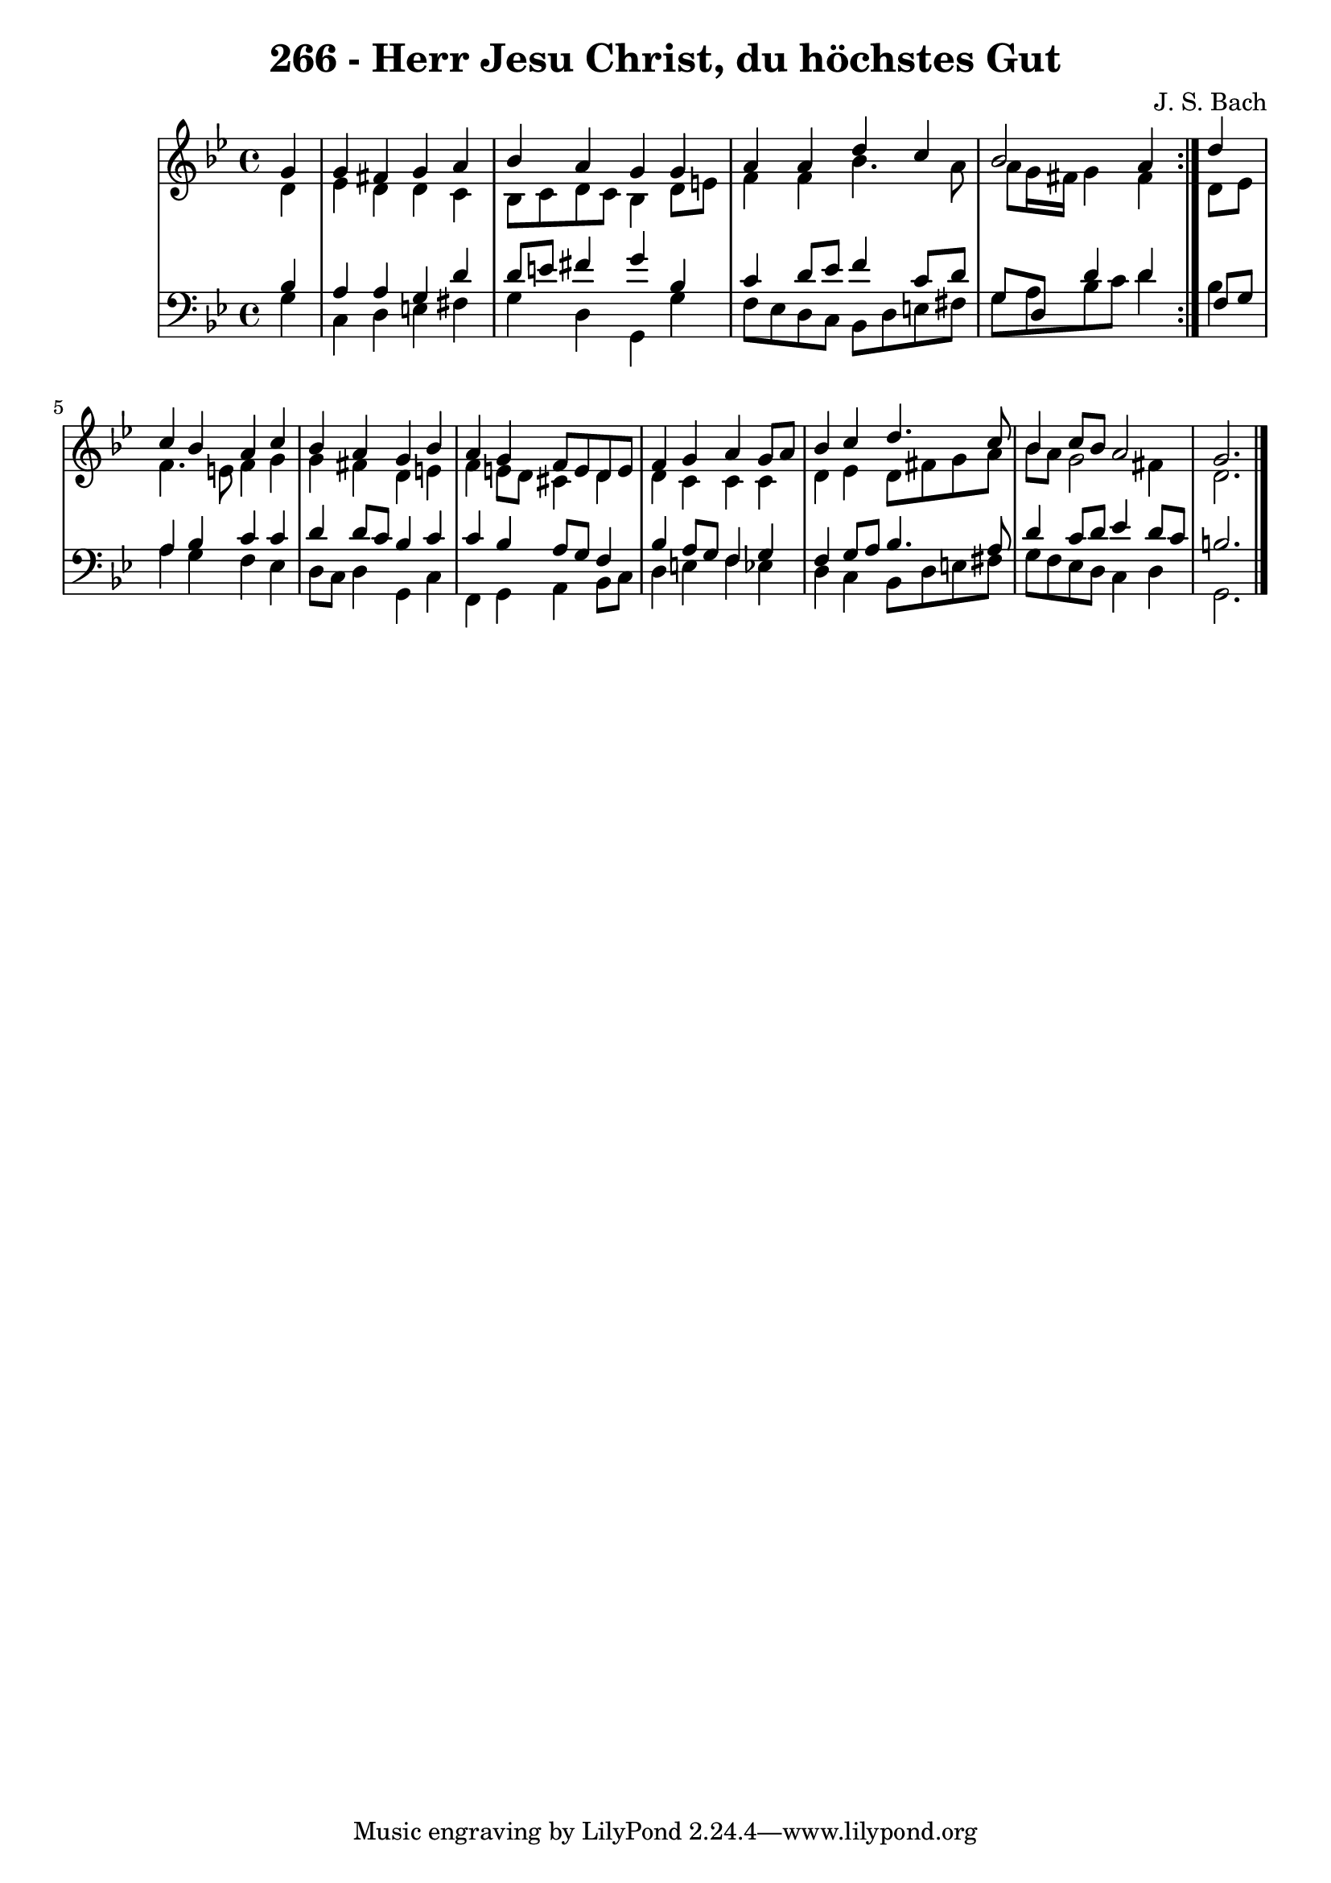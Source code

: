 \version "2.10.33"

\header {
  title = "266 - Herr Jesu Christ, du höchstes Gut"
  composer = "J. S. Bach"
}


global = {
  \time 4/4
  \key g \minor
}


soprano = \relative c'' {
  \repeat volta 2 {
    \partial 4 g4 
    g4 fis4 g4 a4 
    bes4 a4 g4 g4 
    a4 a4 d4 c4 
    bes2 a4 } d4 
  c4 bes4 a4 c4   %5
  bes4 a4 g4 bes4 
  a4 g4 f8 e8 d8 e8 
  f4 g4 a4 g8 a8 
  bes4 c4 d4. c8 
  bes4 c8 bes8 a2   %10
  g2.
  
}

alto = \relative c' {
  \repeat volta 2 {
    \partial 4 d4 
    ees4 d4 d4 c4 
    bes8 c8 d8 c8 bes4 d8 e8 
    f4 f4 bes4. a8 
    a8 g16 fis16 g4 fis4 } d8 ees8 
  f4. e8 f4 g4   %5
  g4 fis4 d4 e4 
  f4 e8 d8 cis4 d4 
  d4 c4 c4 c4 
  d4 ees4 d8 fis8 g8 a8 
  bes8 a8 g2 fis4   %10
  d2.
  
}

tenor = \relative c' {
  \repeat volta 2 {
    \partial 4 bes4 
    a4 a4 g4 d'4 
    d8 e8 fis4 g4 bes,4 
    c4 d8 ees8 f4 c8 d8 
    g,8 d8 d'4 d4 } f,8 g8 
  a4 bes4 c4 c4   %5
  d4 d8 c8 bes4 c4 
  c4 bes4 a8 g8 f4 
  bes4 a8 g8 f4 g4 
  f4 g8 a8 bes4. a8 
  d4 c8 d8 ees4 d8 c8   %10
  b2.
  
}

baixo = \relative c' {
  \repeat volta 2 {
    \partial 4 g4 
    c,4 d4 e4 fis4 
    g4 d4 g,4 g'4 
    f8 ees8 d8 c8 bes8 d8 e8 fis8 
    g8 a8 bes8 c8 d4 } bes4 
  a4 g4 f4 ees4   %5
  d8 c8 d4 g,4 c4 
  f,4 g4 a4 bes8 c8 
  d4 e4 f4 ees4 
  d4 c4 bes8 d8 e8 fis8 
  g8 f8 ees8 d8 c4 d4   %10
  g,2. 
  
}

\score {
  <<
    \new StaffGroup <<
      \override StaffGroup.SystemStartBracket #'style = #'line 
      \new Staff {
        <<
          \global
          \new Voice = "soprano" { \voiceOne \soprano }
          \new Voice = "alto" { \voiceTwo \alto }
        >>
      }
      \new Staff {
        <<
          \global
          \clef "bass"
          \new Voice = "tenor" {\voiceOne \tenor }
          \new Voice = "baixo" { \voiceTwo \baixo \bar "|."}
        >>
      }
    >>
  >>
  \layout {}
  \midi {}
}